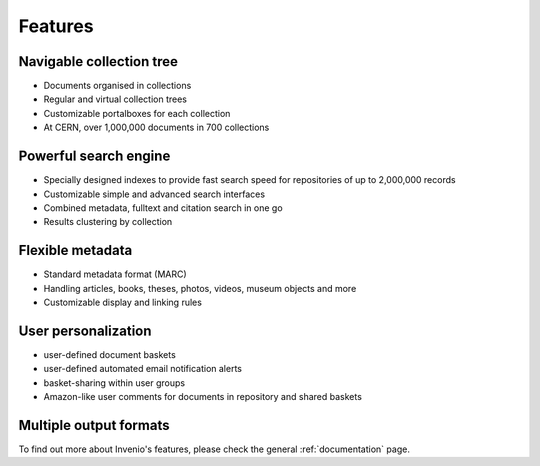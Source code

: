 Features
========

.. image:: _static/snap1.gif
   :width: 200 px
   :align: left

Navigable collection tree
-------------------------

* Documents organised in collections
* Regular and virtual collection trees
* Customizable portalboxes for each collection
* At CERN, over 1,000,000 documents in 700 collections

.. image:: _static/snap2.gif
   :width: 200 px
   :align: left

Powerful search engine
----------------------

* Specially designed indexes to provide fast search speed for repositories of up to 2,000,000 records
* Customizable simple and advanced search interfaces
* Combined metadata, fulltext and citation search in one go
* Results clustering by collection

.. image:: _static/snap3.gif
   :width: 200 px
   :align: left

Flexible metadata
-----------------

* Standard metadata format (MARC)
* Handling articles, books, theses, photos, videos, museum objects and more
* Customizable display and linking rules

.. image:: _static/snap4.gif
   :width: 200 px
   :align: left

User personalization
--------------------

* user-defined document baskets
* user-defined automated email notification alerts
* basket-sharing within user groups
* Amazon-like user comments for documents in repository and shared baskets

.. image:: _static/invenio_formats.jpg
   :width: 200 px
   :align: left

Multiple output formats
-----------------------

To find out more about Invenio's features, please check the general :ref:`documentation` page.
